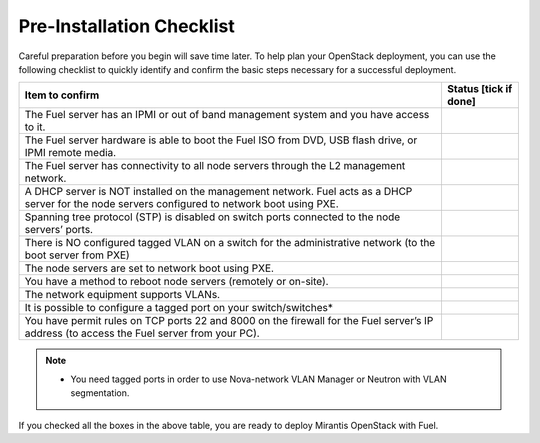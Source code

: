 .. index:: Pre-Installation Checklist
.. index:: Pre-Installation Checklist

.. _Pre-installChecklist:

Pre-Installation Checklist
==========================

Careful preparation before you begin will save time later. 
To help plan your OpenStack deployment, you can use the following
checklist to quickly identify and confirm the basic steps necessary for
a successful deployment.

+--------------------------------------------------------+--------------+
| Item to confirm                                        | Status [tick |
|                                                        | if done]     |
+========================================================+==============+
| The Fuel server has an IPMI or out of band management  |              |
| system and you have access to it.                      |              |
+--------------------------------------------------------+--------------+
| The Fuel server hardware is able to boot the Fuel ISO  |              |
| from DVD, USB flash drive, or IPMI remote media.       |              |
+--------------------------------------------------------+--------------+
| The Fuel server has connectivity to all node servers   |              |
| through the L2 management network.                     |              |
+--------------------------------------------------------+--------------+
| A DHCP server is NOT installed on the management       |              |
| network. Fuel acts as a DHCP server for the node       |              |
| servers configured to network boot using PXE.          |              |
+--------------------------------------------------------+--------------+
| Spanning tree protocol (STP) is disabled on switch     |              |
| ports connected to the node servers’ ports.            |              |
+--------------------------------------------------------+--------------+
| There is NO configured tagged VLAN on a switch for the |              |
| administrative network (to the boot server from PXE)   |              |
+--------------------------------------------------------+--------------+
| The node servers are set to network boot using PXE.    |              |
+--------------------------------------------------------+--------------+
| You have a method to reboot node servers (remotely or  |              |
| on-site).                                              |              |
+--------------------------------------------------------+--------------+
| The network equipment supports VLANs.                  |              |
+--------------------------------------------------------+--------------+
| It is possible to configure a tagged port on your      |              |
| switch/switches\*                                      |              |
+--------------------------------------------------------+--------------+
| You have permit rules on TCP ports 22 and 8000 on the  |              |
| firewall for the Fuel server’s IP address (to access   |              |
| the Fuel server from your PC).                         |              |
+--------------------------------------------------------+--------------+

.. note:: * You need tagged ports in order to use Nova-network VLAN Manager or Neutron with VLAN segmentation.

If you checked all the boxes in the above table, you are ready to deploy
Mirantis OpenStack with Fuel.
